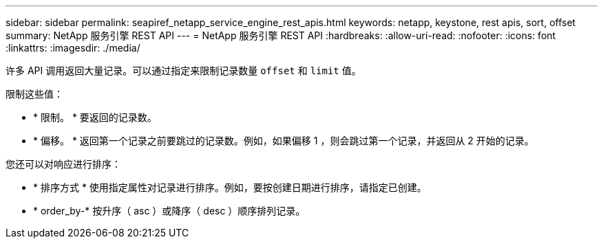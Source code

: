 ---
sidebar: sidebar 
permalink: seapiref_netapp_service_engine_rest_apis.html 
keywords: netapp, keystone, rest apis, sort, offset 
summary: NetApp 服务引擎 REST API 
---
= NetApp 服务引擎 REST API
:hardbreaks:
:allow-uri-read: 
:nofooter: 
:icons: font
:linkattrs: 
:imagesdir: ./media/


[role="lead"]
许多 API 调用返回大量记录。可以通过指定来限制记录数量 `offset` 和 `limit` 值。

限制这些值：

* * 限制。 * 要返回的记录数。
* * 偏移。 * 返回第一个记录之前要跳过的记录数。例如，如果偏移 1 ，则会跳过第一个记录，并返回从 2 开始的记录。


您还可以对响应进行排序：

* * 排序方式 * 使用指定属性对记录进行排序。例如，要按创建日期进行排序，请指定已创建。
* * order_by-* 按升序（ asc ）或降序（ desc ）顺序排列记录。

